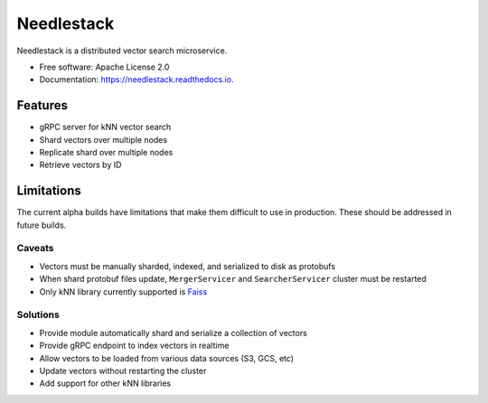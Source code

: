 ===========
Needlestack
===========

.. image:: https://img.shields.io/pypi/v/needlestack.svg
        :target: https://pypi.python.org/pypi/needlestack

.. image:: https://img.shields.io/travis/needlehaystack/needlestack.svg
        :target: https://travis-ci.org/needlehaystack/needlestack

.. image:: https://coveralls.io/repos/github/needlehaystack/needlestack/badge.svg?branch=master
        :target: https://coveralls.io/github/needlehaystack/needlestack?branch=master

.. image:: https://readthedocs.org/projects/needlestack/badge/?version=latest
        :target: https://needlestack.readthedocs.io/en/latest/?badge=latest
        :alt: Documentation Status



Needlestack is a distributed vector search microservice.


- Free software: Apache License 2.0
- Documentation: https://needlestack.readthedocs.io.


Features
--------

- gRPC server for kNN vector search
- Shard vectors over multiple nodes
- Replicate shard over multiple nodes
- Retrieve vectors by ID


Limitations
-----------
The current alpha builds have limitations that make them difficult to use in production.
These should be addressed in future builds.

Caveats
~~~~~~~

- Vectors must be manually sharded, indexed, and serialized to disk as protobufs
- When shard protobuf files update, ``MergerServicer`` and ``SearcherServicer`` cluster must be restarted
- Only kNN library currently supported is `Faiss <https://github.com/facebookresearch/faiss/>`_

Solutions
~~~~~~~~~

- Provide module automatically shard and serialize a collection of vectors
- Provide gRPC endpoint to index vectors in realtime
- Allow vectors to be loaded from various data sources (S3, GCS, etc)
- Update vectors without restarting the cluster
- Add support for other kNN libraries
